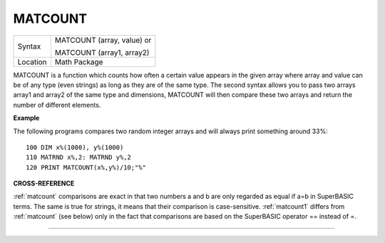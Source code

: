 ..  _matcount:

MATCOUNT
========

+----------+------------------------------------------------------------------+
| Syntax   | MATCOUNT (array, value)  or                                      |
|          |                                                                  |
|          | MATCOUNT (array1, array2)                                        |
+----------+------------------------------------------------------------------+
| Location | Math Package                                                     |
+----------+------------------------------------------------------------------+

MATCOUNT is a function which counts how often a certain value appears
in the given array where array and value can be of any type (even
strings) as long as they are of the same type. The second syntax allows
you to pass two arrays array1 and array2 of the same type and
dimensions, MATCOUNT will then compare these two arrays and return the
number of different elements.

**Example**

The following programs compares two random integer arrays and will
always print something around 33%::

    100 DIM x%(1000), y%(1000)
    110 MATRND x%,2: MATRND y%,2
    120 PRINT MATCOUNT(x%,y%)/10;"%"

**CROSS-REFERENCE**

:ref:`matcount` comparisons are exact in that two
numbers a and b are only regarded as equal if a=b in SuperBASIC terms.
The same is true for strings, it means that their comparison is
case-sensitive. :ref:`matcount1` differs from
:ref:`matcount` (see below) only in the fact that
comparisons are based on the SuperBASIC operator == instead of =.

--------------


